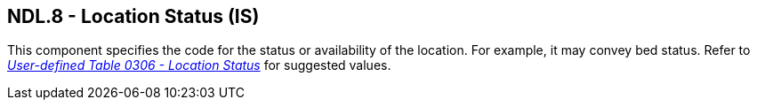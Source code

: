 == NDL.8 - Location Status (IS)

[datatype-definition]
This component specifies the code for the status or availability of the location. For example, it may convey bed status. Refer to file:///E:\V2\v2.9%20final%20Nov%20from%20Frank\V29_CH02C_Tables.docx#HL70306[_User-defined Table 0306 - Location Status_] for suggested values.

